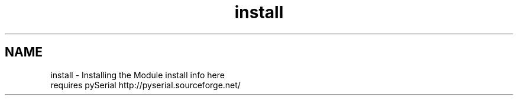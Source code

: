 .TH "install" 3 "Tue Jul 30 2013" "Version 1.02" "ezLCD Python Module" \" -*- nroff -*-
.ad l
.nh
.SH NAME
install \- Installing the Module 
install info here
.br
 requires pySerial http://pyserial.sourceforge.net/ 
